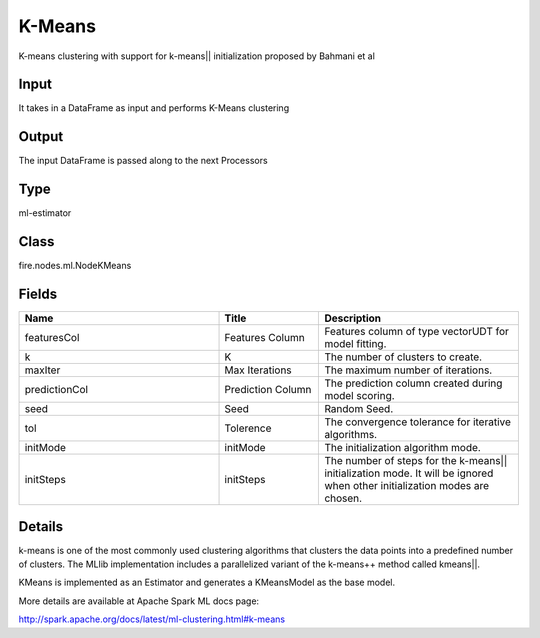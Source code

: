 K-Means
=========== 

K-means clustering with support for k-means|| initialization proposed by Bahmani et al

Input
--------------
It takes in a DataFrame as input and performs K-Means clustering

Output
--------------
The input DataFrame is passed along to the next Processors

Type
--------- 

ml-estimator

Class
--------- 

fire.nodes.ml.NodeKMeans

Fields
--------- 

.. list-table::
      :widths: 10 5 10
      :header-rows: 1

      * - Name
        - Title
        - Description
      * - featuresCol
        - Features Column
        - Features column of type vectorUDT for model fitting.
      * - k
        - K
        - The number of clusters to create.
      * - maxIter
        - Max Iterations
        - The maximum number of iterations.
      * - predictionCol
        - Prediction Column
        - The prediction column created during model scoring.
      * - seed
        - Seed
        - Random Seed.
      * - tol
        - Tolerence
        - The convergence tolerance for iterative algorithms.
      * - initMode
        - initMode
        - The initialization algorithm mode.
      * - initSteps
        - initSteps
        - The number of steps for the k-means|| initialization mode. It will be ignored when other initialization modes are chosen.


Details
-------


k-means is one of the most commonly used clustering algorithms that clusters the data points into a predefined number of clusters. The MLlib implementation includes a parallelized variant of the k-means++ method called kmeans||.

KMeans is implemented as an Estimator and generates a KMeansModel as the base model.

More details are available at Apache Spark ML docs page:

http://spark.apache.org/docs/latest/ml-clustering.html#k-means


